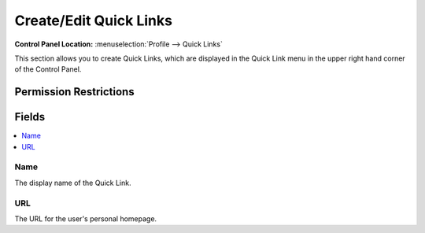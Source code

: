 Create/Edit Quick Links
=======================

.. rst-class:: cp-path

**Control Panel Location:** :menuselection:`Profile --> Quick Links`

.. Overview

This section allows you to create Quick Links, which are displayed in the Quick Link menu in the upper right hand corner of the Control Panel.

.. Screenshot (optional)

.. Permissions

Permission Restrictions
-----------------------

Fields
------

.. contents::
  :local:
  :depth: 1

.. Each Field

Name
~~~~

The display name of the Quick Link.

URL
~~~

The URL for the user's personal homepage.

